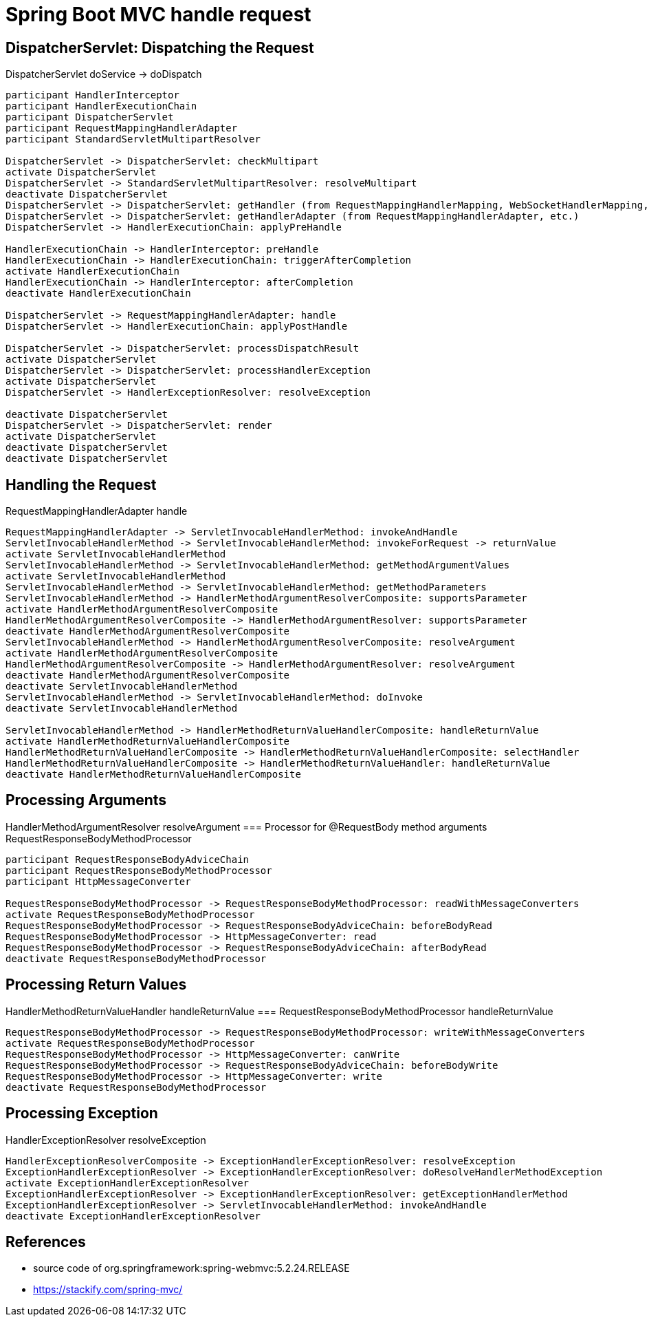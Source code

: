 = Spring Boot MVC handle request

== DispatcherServlet: Dispatching the Request
DispatcherServlet doService -> doDispatch
[plantuml,scale=0.5,svg]
----
participant HandlerInterceptor
participant HandlerExecutionChain
participant DispatcherServlet
participant RequestMappingHandlerAdapter
participant StandardServletMultipartResolver

DispatcherServlet -> DispatcherServlet: checkMultipart
activate DispatcherServlet
DispatcherServlet -> StandardServletMultipartResolver: resolveMultipart
deactivate DispatcherServlet
DispatcherServlet -> DispatcherServlet: getHandler (from RequestMappingHandlerMapping, WebSocketHandlerMapping, etc.)
DispatcherServlet -> DispatcherServlet: getHandlerAdapter (from RequestMappingHandlerAdapter, etc.)
DispatcherServlet -> HandlerExecutionChain: applyPreHandle

HandlerExecutionChain -> HandlerInterceptor: preHandle
HandlerExecutionChain -> HandlerExecutionChain: triggerAfterCompletion
activate HandlerExecutionChain
HandlerExecutionChain -> HandlerInterceptor: afterCompletion
deactivate HandlerExecutionChain

DispatcherServlet -> RequestMappingHandlerAdapter: handle
DispatcherServlet -> HandlerExecutionChain: applyPostHandle

DispatcherServlet -> DispatcherServlet: processDispatchResult
activate DispatcherServlet
DispatcherServlet -> DispatcherServlet: processHandlerException
activate DispatcherServlet
DispatcherServlet -> HandlerExceptionResolver: resolveException

deactivate DispatcherServlet
DispatcherServlet -> DispatcherServlet: render
activate DispatcherServlet
deactivate DispatcherServlet
deactivate DispatcherServlet
----
== Handling the Request
RequestMappingHandlerAdapter handle
[plantuml,scale=0.5,svg]
----
RequestMappingHandlerAdapter -> ServletInvocableHandlerMethod: invokeAndHandle
ServletInvocableHandlerMethod -> ServletInvocableHandlerMethod: invokeForRequest -> returnValue
activate ServletInvocableHandlerMethod
ServletInvocableHandlerMethod -> ServletInvocableHandlerMethod: getMethodArgumentValues
activate ServletInvocableHandlerMethod
ServletInvocableHandlerMethod -> ServletInvocableHandlerMethod: getMethodParameters
ServletInvocableHandlerMethod -> HandlerMethodArgumentResolverComposite: supportsParameter
activate HandlerMethodArgumentResolverComposite
HandlerMethodArgumentResolverComposite -> HandlerMethodArgumentResolver: supportsParameter
deactivate HandlerMethodArgumentResolverComposite
ServletInvocableHandlerMethod -> HandlerMethodArgumentResolverComposite: resolveArgument
activate HandlerMethodArgumentResolverComposite
HandlerMethodArgumentResolverComposite -> HandlerMethodArgumentResolver: resolveArgument
deactivate HandlerMethodArgumentResolverComposite
deactivate ServletInvocableHandlerMethod
ServletInvocableHandlerMethod -> ServletInvocableHandlerMethod: doInvoke
deactivate ServletInvocableHandlerMethod

ServletInvocableHandlerMethod -> HandlerMethodReturnValueHandlerComposite: handleReturnValue
activate HandlerMethodReturnValueHandlerComposite
HandlerMethodReturnValueHandlerComposite -> HandlerMethodReturnValueHandlerComposite: selectHandler
HandlerMethodReturnValueHandlerComposite -> HandlerMethodReturnValueHandler: handleReturnValue
deactivate HandlerMethodReturnValueHandlerComposite
----
== Processing Arguments
HandlerMethodArgumentResolver resolveArgument
=== Processor for @RequestBody method arguments
RequestResponseBodyMethodProcessor
[plantuml,scale=0.5,svg]
----
participant RequestResponseBodyAdviceChain
participant RequestResponseBodyMethodProcessor
participant HttpMessageConverter

RequestResponseBodyMethodProcessor -> RequestResponseBodyMethodProcessor: readWithMessageConverters
activate RequestResponseBodyMethodProcessor
RequestResponseBodyMethodProcessor -> RequestResponseBodyAdviceChain: beforeBodyRead
RequestResponseBodyMethodProcessor -> HttpMessageConverter: read
RequestResponseBodyMethodProcessor -> RequestResponseBodyAdviceChain: afterBodyRead
deactivate RequestResponseBodyMethodProcessor
----
== Processing Return Values
HandlerMethodReturnValueHandler handleReturnValue
=== RequestResponseBodyMethodProcessor handleReturnValue
[plantuml,scale=0.5,svg]
----
RequestResponseBodyMethodProcessor -> RequestResponseBodyMethodProcessor: writeWithMessageConverters
activate RequestResponseBodyMethodProcessor
RequestResponseBodyMethodProcessor -> HttpMessageConverter: canWrite
RequestResponseBodyMethodProcessor -> RequestResponseBodyAdviceChain: beforeBodyWrite
RequestResponseBodyMethodProcessor -> HttpMessageConverter: write
deactivate RequestResponseBodyMethodProcessor
----
== Processing Exception 
HandlerExceptionResolver resolveException
[plantuml,scale=0.5,svg]
----
HandlerExceptionResolverComposite -> ExceptionHandlerExceptionResolver: resolveException
ExceptionHandlerExceptionResolver -> ExceptionHandlerExceptionResolver: doResolveHandlerMethodException
activate ExceptionHandlerExceptionResolver
ExceptionHandlerExceptionResolver -> ExceptionHandlerExceptionResolver: getExceptionHandlerMethod
ExceptionHandlerExceptionResolver -> ServletInvocableHandlerMethod: invokeAndHandle
deactivate ExceptionHandlerExceptionResolver
----
// HandlerExceptionResolverComposite -> ResponseStatusExceptionResolver: resolveException
// HandlerExceptionResolverComposite -> DefaultHandlerExceptionResolver: resolveException
== References
- source code of org.springframework:spring-webmvc:5.2.24.RELEASE
- https://stackify.com/spring-mvc/
